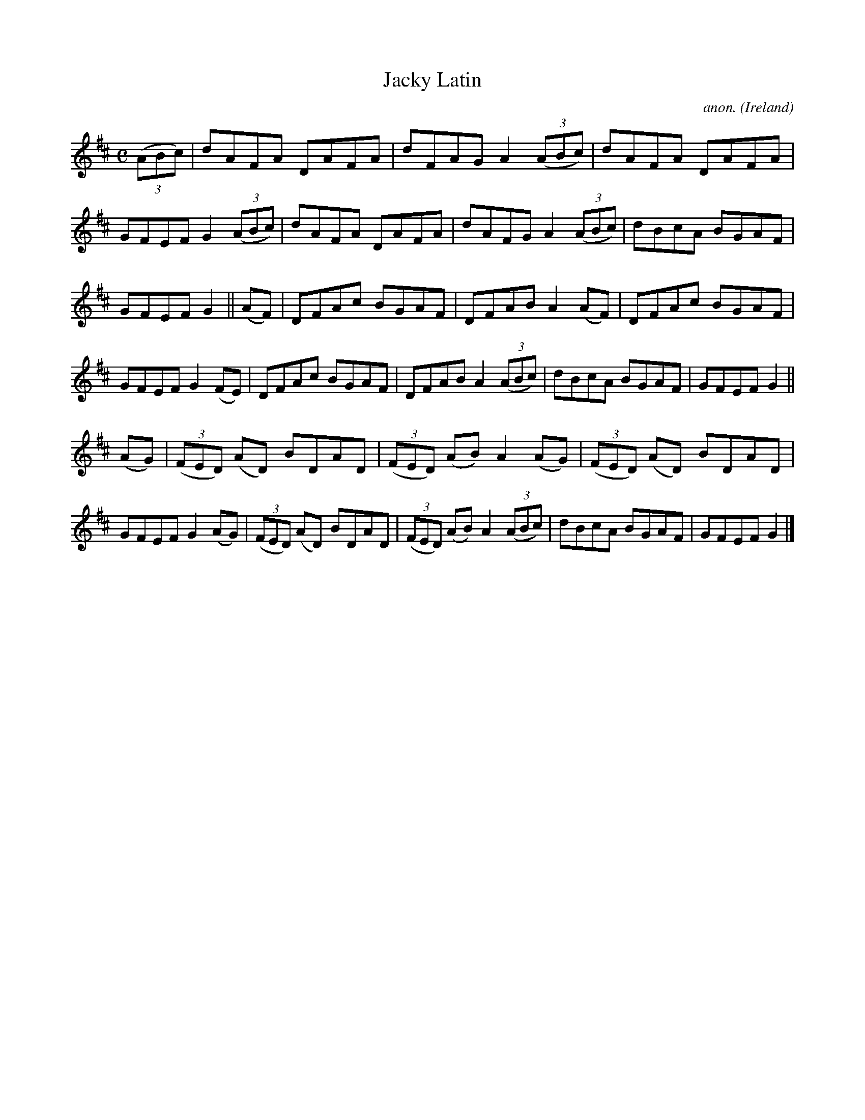 X:537
T:Jacky Latin
C:anon.
O:Ireland
B:Francis O'Neill: "The Dance Music of Ireland" (1907) no. 537
R:Reel
M:C
L:1/8
K:D
(3(ABc)|dAFA DAFA|dFAG A2 (3(ABc)|dAFA DAFA|GFEF G2 (3(ABc)|dAFA DAFA|dAFG A2 (3(ABc)|dBcA BGAF|
GFEF G2||(AF)|DFAc BGAF|DFAB A2(AF)|DFAc BGAF|GFEF G2(FE)|DFAc BGAF|DFAB A2 (3(ABc)|dBcA BGAF|GFEF G2||
(AG)|(3(FED) (AD) BDAD|(3(FED) (AB) A2(AG)|(3(FED) (AD) BDAD|GFEF G2(AG)|(3(FED) (AD) BDAD|(3(FED) (AB) A2 (3(ABc)|dBcA BGAF|GFEF G2|]
